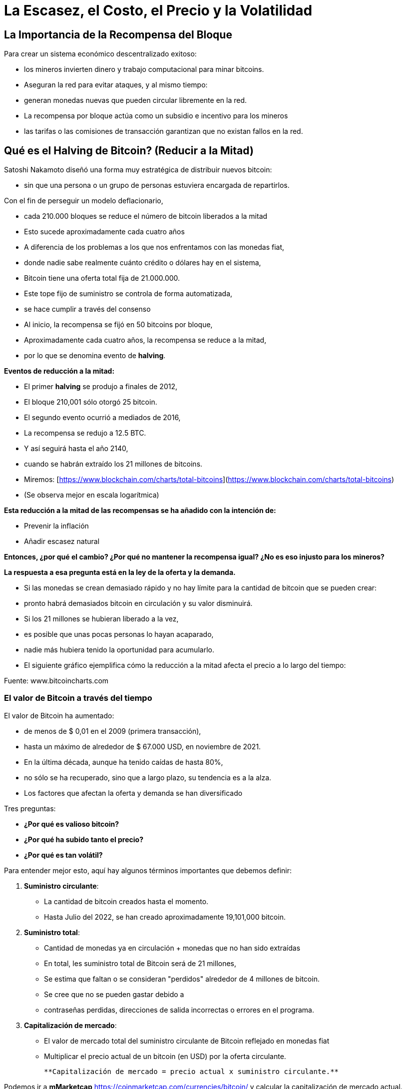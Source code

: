 # La Escasez, el Costo, el Precio y la Volatilidad

## La Importancia de la Recompensa del Bloque

Para crear un sistema económico descentralizado exitoso: 

- los mineros invierten dinero y trabajo computacional para minar bitcoins.
- Aseguran la red para evitar ataques, y al mismo tiempo:
    - generan monedas nuevas que pueden circular libremente en la red.
- La recompensa por bloque actúa como un subsidio e incentivo para los mineros
    - las tarifas o las comisiones de transacción garantizan que no existan fallos en la red.

## Qué es el Halving de Bitcoin? (Reducir a la Mitad)

Satoshi Nakamoto diseñó una forma muy estratégica de distribuir nuevos bitcoin:

- sin que una persona o un grupo de personas estuviera encargada de repartirlos.

Con el fin de perseguir un modelo deflacionario,

- cada 210.000 bloques se reduce el número de bitcoin liberados a la mitad
- Esto sucede aproximadamente cada cuatro años
- A diferencia de los problemas a los que nos enfrentamos con las monedas fiat,
    - donde nadie sabe realmente cuánto crédito o dólares hay en el sistema,
        - Bitcoin tiene una oferta total fija de 21.000.000.
- Este tope fijo de suministro se controla de forma automatizada,
    - se hace cumplir a través del consenso
- Al inicio, la recompensa se fijó en 50 bitcoins por bloque,
    - Aproximadamente cada cuatro años, la recompensa se reduce a la mitad,
        - por lo que se denomina evento de ***halving***.

**Eventos de reducción a la mitad:**

- El primer *halving* se produjo a finales de 2012,
    - El bloque 210,001 sólo otorgó 25 bitcoin.
- El segundo evento ocurrió a mediados de 2016,
    - La recompensa se redujo a 12.5 BTC.
- Y así seguirá hasta el año 2140,
    - cuando se habrán extraído los 21 millones de bitcoins.
- Miremos: [https://www.blockchain.com/charts/total-bitcoins](https://www.blockchain.com/charts/total-bitcoins)
- (Se observa mejor en escala logarítmica)

**Esta reducción a la mitad de las recompensas se ha añadido con la intención de:**

- Prevenir  la inflación
- Añadir escasez natural

**Entonces, ¿por qué el cambio? ¿Por qué no mantener la recompensa igual? ¿No es eso injusto para los mineros?**

*La respuesta a esa pregunta está en la ley de la oferta y la demanda.*

- Si las monedas se crean demasiado rápido y no hay límite para la cantidad de bitcoin que se pueden crear:
    - pronto habrá demasiados bitcoin en circulación y su valor disminuirá.
- Si los 21 millones se hubieran liberado a la vez,
    - es posible que unas pocas personas lo hayan acaparado,
    - nadie más hubiera tenido la oportunidad para acumularlo.
- El siguiente gráfico ejemplifica cómo la reducción a la mitad afecta el precio a lo largo del tiempo:

Fuente: www.bitcoincharts.com

### El valor de Bitcoin a través del tiempo

El valor de Bitcoin  ha aumentado:

- de menos de $ 0,01 en el 2009 (primera transacción),
- hasta un máximo  de alrededor de $ 67.000 USD, en noviembre de 2021.
- En la última década, aunque ha tenido caídas de hasta 80%,
    - no sólo se ha recuperado, sino que a largo plazo, su tendencia es a la alza.
- Los factores que afectan la oferta y demanda se han diversificado

Tres preguntas:

- **¿Por qué es valioso bitcoin?**
- **¿Por qué ha subido tanto el precio?**
- **¿Por qué es tan volátil?**

Para entender mejor esto, aquí hay algunos términos importantes que debemos definir:

1. **Suministro circulante**:  
    - La cantidad de bitcoin creados hasta el momento.
    - Hasta Julio del 2022, se han creado aproximadamente 19,101,000 bitcoin.
2. **Suministro total**: 
- Cantidad de monedas ya en circulación + monedas que no han sido extraídas
- En total, les suministro total de Bitcoin será de 21 millones,
    - Se estima que faltan o se consideran "perdidos" alrededor de 4 millones de bitcoin.
        - Se cree que no se pueden gastar debido a
            - contraseñas perdidas, direcciones de salida incorrectas o errores en el programa.
1. **Capitalización de mercado**: 
- El valor de mercado total del suministro circulante de Bitcoin reflejado en monedas fiat
- Multiplicar el precio actual de un bitcoin (en USD) por la oferta circulante.
    
    **Capitalización de mercado = precio actual x suministro circulante.**
    

Podemos ir a *mMarketcap* https://coinmarketcap.com/currencies/bitcoin/ y calcular la capitalización de mercado actual.

El siguiente gráfico muestra el precio de Bitcoin en los últimos 5 años. 

- Esta es una manera fácil de visualizar qué tan sensible o volátil es el precio.
    - Usando el eje X para el tiempo y Y para el precio en USD,
        - ¿Qué eventos mundiales podrían relacionarse con los cambios de precios? ****

https://lh4.googleusercontent.com/DJuC6h2XxzgGwKc53R_hh82-syrjzOQJKMcxNkb85foZxqoC5pPYaHtEUfdn_1pWZhh-R4nP1aO3pcMjKxJ2BNTouQ132PAQ53lMuVN7DATjt9fRfB4mKT75qcmj-IXrQxDyeIvR

Fuente: https://capital.com/de/bitcoin-prognose *Bitcoin, Will the Price of Bitcoin Rise or Fall?*, 
Capital.com Research Team https://capital.com/de/capital-research-team, *08:00 (UTC), 31 March 2022*

**Entonces, ¿qué factores determinan su precio? ¿Cómo se involucra la minería? ¿Cuándo afecta el halving al precio?**

- La demanda sigue permanentemente creciendo
- Su sistema de suministro de oferta es fijo.
- Es un activo naciente de sólo 13 años de vida el cual apenas empieza a ser regulado,
    - por supuesto que se espera volatilidad en su precio, no obstante,
        - Su precio ha tenido al alza desde su creación
    
    CBBI - Colin Talks Crypto Bitcoin Bull Run Index - BTC Price Evaluation https://colintalkscrypto.com/cbbi/
    

- Los factores que determinan el precio de bitcoin se pueden analizar a mediano y largo plazo.
    
    M**ediano plazo:**
    
    - ***Comercio diario**:*
    - A diferencia de otros mercados financieros, opera 24 horas al día, 7 días de la semana.
        - Las transacciones se pueden realizar por medio de dispositivos móviles,
            - permite intercambiar fácilmente cualquier cantidad de bitcoin.
    - Para HODLERS esto es una pesadilla,
        - el precio puede cambiar hasta un 20% en un solo día.
    - Para traders,
        - es una oportunidad para aprovechar estos cambios de precios y obtener ganancias.
    - ***Noticias y eventos mundiales**:*
        - Sensible a eventos mundiales, noticias y especulaciones.
    - ***Costos de minería:***
        - Los mineros son los responsables de agregar más y más bitcoin al suministro total.
            - Si los costos de electricidad suben,
                - los mineros se ven obligados vender entre el 40%-60%  de sus bitcoin
                - deben cubrir las facturas y los gastos de hardware.
    - ***Burbujas de mercado***
    - **Regulaciones gubernamentales**:
        - A diario aumenta la normativa de las  criptomonedas,
            - Esto puede afectar el valor de bitcoin.
        - Joe Biden presentó una ley en la cual, a partir de ahora,
            - las transacciones de activos digitales por valor de más de 10.000 dólares se deben declarar al Servicio de Impuestos Internos.
    
    **Factores a largo plazo:**
    
    - **Halving**:
        - La recompensa de bitcoin pasa a ser la mitad alrededor de cada 4 años.
        - La recompensa de los mineros disminuye drásticamente en esos momentos
    - **Adopción masiva**:
        - Si todo el mundo lo comienza a usar, un proceso denominado *Hiperbitcoinización*
            - y por extensión, invierte más de su dinero en bitcoin,
                - el precio subirá exponencialmente.
       
        
    
    Fuente: *U.S. dollar inflation visualized at the top versus bitcoin’s deflation at the bottom:* [Lark Davis @TheCryptoLark https://twitter.com/TheCryptoLark/status/1415134942082699269/photo/1.
    
    - **El Efecto Lindy-**
        - Una teoría sobre el envejecimiento de las cosas no perecederas,
            - cuanto más antigua sea una idea o una tecnología,
                - mayor será su esperanza de vida.
        - Las cosas no perecederas como la tecnología envejecen, linealmente, a la inversa.
   
    - **Oferta limitada**: el hecho de que solo haya una cantidad finita de Bitcoin significa que no es posible diluir el sistema después de 2140.
    
    - El “gráfico arcoíris” usa una escala logarítmica para visualizar el precio de bitcoin.
    - La división de colores:
        - muestra cuándo la moneda está sobrevendida (zonas azul y verde)
        - o sobrecomprada (zonas naranja, roja y morada).
    - Información valiosa para determinar estrategias de compra y venta.
    - Algunos inversionistas muy exitosos esperan pacientemente:
        - compran cuando el precio llegue a la zona azul/verde
        - venden poco a poco, mientras el precio se acerca a la banda roja. https://www.blockchaincenter.net/en/bitcoin-rainbow-chart/
        
        

Fuente: https://www.blockchaincenter.net/en/bitcoin-rainbow-chart/

Veamos en perspectiva, y a través de ciclos de cuatro años, el crecimiento en la capitalización de bitcoin en relación con la capitalización de otros activos monetarios globales. 

**Espiral de activos cruzados. Capitalización de mercado #Bitcoin frente a #oro, #plata y bienes raíces**


Veamos como han cambiado las recompensas y los incentivos monetarios a los mineros a través del tiempo y observamos que existen épocas más rentables que otras.

Fuente: https://www.blockchain.com/charts/miners-revenue



- *→ El incentivo de los mineros aún permanece, independientemente de las recompensas más pequeñas, ya que el valor de Bitcoin aumenta a largo plazo en el proceso.*

## La dificultad

- La dificultad es una medida de lo trabajoso que es extraer un bloque de Bitcoin
    - o de encontrar un hash por debajo de el “valor objetivo” propuesto.
- La dificultad se ajusta cada 2016 bloques (cada 2 semanas aproximadamente)
    - para que el tiempo medio entre cada bloque se mantenga en 10 minutos.
- El ajuste de la dificultad está directamente relacionado con la potencia minera total
    - Se estima en terahashes/segundo (TH/s).  (Tera=trillón)
        - La red de hoy tiene la capacidad de calcular trillones de hashes por segundo.
- Entre más alta la dificultad, más poder de cómputo para minar la misma cantidad de bloques,
    - lo que hace que la red sea más segura contra los ataques.
        
      

### De qué o de quién me tengo que cuidar?

Aunque Bitcoin puede ofrecer mucha mayor protección que el sistema financiero tradicional, las estafas de dinero a las víctimas desprevenidas cada vez es más sofisticado.  

- Ejemplos:
    - Suplantación de Identidad.
        - El atacante puede obligar al destinatario a revelar información sensible
            - Roba sus credenciales después de inducirlo a cambiar la contraseña
            - Roba sus claves privadas y por lo tanto su bitcoin
            - Lo induce a visitar un sitio web con malware y toma control sobre su computador
    - Secuestros de DNS o de extensiones de navegador
        - Los atacantes secuestran sitios web legítimos
            - los sustituyen por interfaces fraudulentos
            - engañan a los usuarios para que introduzcan sus claves privadas sus sitios
    - Un hacker puede intercambiar las tarjetas SIM de dos móviles y robar todos los datos
- Los ciberdelincuentes buscan sacar provecho de cualquier situación.
- Las empresas y los equipos de seguridad están luchando para mantenerse al día.

Los ataques físicos que se conocen a Bitcoin: 

https://github.com/jlopp/physical-bitcoin-attacks/blob/master/README.md

- Ninguno de estos ataques ha podido lograr interrumpir la red de Bitcoin.
- Si las claves privadas permanecen en un lugar seguro,
    - los atracos se vuelven prácticamente imposibles.
- De todos modos, existe la pequeñita posibilidad de un ataque del 51%:

***Que es un ataque del 51%?***

- Para lograrlo, se necesitaría trabajo, energía  y centralización de computación.
- Un minero malicioso tendría que acumular más del 50% del poder computacional de la red.
    - La red ya no sería descentralizada, sino controlada y manipulada por dicho minero.
    - Se crea una cadena nueva atada a la cadena original,
        - engañando a algunos de los participantes para que adicionen sus bloques ella.
        - Puede fácilmente manipular, alterar o desencadenar la cadena en su beneficio,
            - robando dinero a través del doble gasto y/o censurando transacciones.
            
         
    - Este tipo de ataque nunca ha sucedido con Bitcoin.


Más detalles sobre vulnerabilidades de Bitcoin:

https://github.com/JWWeatherman/bitcoin_security_threat_model
Weaknesses https://en.bitcoin.it/wiki/Weaknesses

